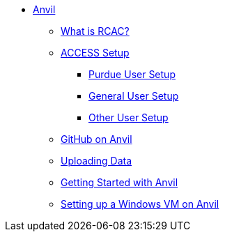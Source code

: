* xref:introduction.adoc[Anvil]
** xref:rcac.adoc[What is RCAC?]
** xref:access-setup.adoc[ACCESS Setup]
*** xref:purdue-user-setup.adoc[Purdue User Setup]
*** xref:general-user-setup.adoc[General User Setup]
*** xref:other-user-setup.adoc[Other User Setup]
** xref:git/github-anvil.adoc[GitHub on Anvil]
** xref:uploading-data.adoc[Uploading Data]
** xref:anvil-getting-started.adoc[Getting Started with Anvil]
** xref:anvil-windows-vm.adoc[Setting up a Windows VM on Anvil]
//** xref:scholar.adoc[Scholar]
//** xref:brown.adoc[Brown]
//** xref:geddes.adoc[Geddes]